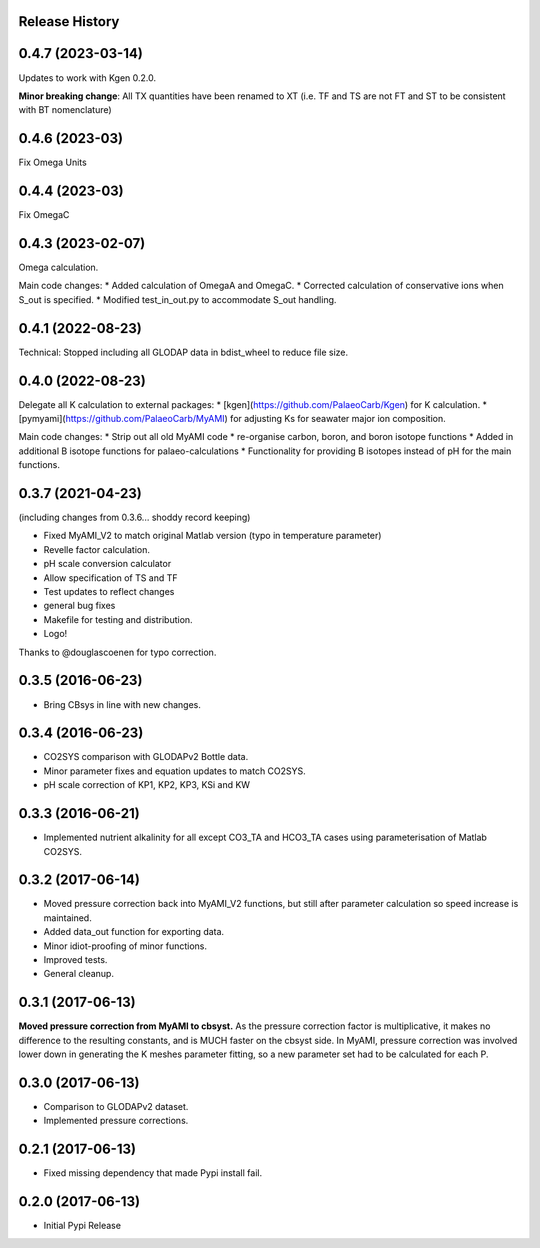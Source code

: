 .. :changelog:

Release History
---------------

0.4.7 (2023-03-14)
------------
Updates to work with Kgen 0.2.0.

**Minor breaking change**: All TX quantities have been renamed to XT (i.e. TF and TS are not FT and ST to be consistent with BT nomenclature)



0.4.6 (2023-03)
------------
Fix Omega Units

0.4.4 (2023-03)
------------
Fix OmegaC

0.4.3 (2023-02-07)
------------
Omega calculation.

Main code changes:
* Added calculation of OmegaA and OmegaC.
* Corrected calculation of conservative ions when S_out is specified.
* Modified test_in_out.py to accommodate S_out handling.

0.4.1 (2022-08-23)
------------
Technical: Stopped including all GLODAP data in bdist_wheel to reduce file size.

0.4.0 (2022-08-23)
------------
Delegate all K calculation to external packages:
* [kgen](https://github.com/PalaeoCarb/Kgen) for K calculation.
* [pymyami](https://github.com/PalaeoCarb/MyAMI) for adjusting Ks for seawater major ion composition.

Main code changes:
* Strip out all old MyAMI code
* re-organise carbon, boron, and boron isotope functions
* Added in additional B isotope functions for palaeo-calculations
* Functionality for providing B isotopes instead of pH for the main functions.

0.3.7 (2021-04-23)
------------------
(including changes from 0.3.6... shoddy record keeping)

* Fixed MyAMI_V2 to match original Matlab version (typo in temperature parameter)
* Revelle factor calculation.
* pH scale conversion calculator
* Allow specification of TS and TF
* Test updates to reflect changes
* general bug fixes
* Makefile for testing and distribution.
* Logo!

Thanks to @douglascoenen for typo correction.


0.3.5 (2016-06-23)
------------------

* Bring CBsys in line with new changes.


0.3.4 (2016-06-23)
------------------

* CO2SYS comparison with GLODAPv2 Bottle data.
* Minor parameter fixes and equation updates to match CO2SYS.
* pH scale correction of KP1, KP2, KP3, KSi and KW


0.3.3 (2016-06-21)
------------------

* Implemented nutrient alkalinity for all except CO3_TA and HCO3_TA cases using parameterisation of Matlab CO2SYS.


0.3.2 (2017-06-14)
------------------

* Moved pressure correction back into MyAMI_V2 functions, but still after parameter calculation so speed increase is maintained.
* Added data_out function for exporting data.
* Minor idiot-proofing of minor functions.
* Improved tests.
* General cleanup.


0.3.1 (2017-06-13)
------------------

**Moved pressure correction from MyAMI to cbsyst.**
As the pressure correction factor is multiplicative, it makes no difference to the resulting constants, and is MUCH faster on the cbsyst side.
In MyAMI, pressure correction was involved lower down in generating the K meshes parameter fitting, so a new parameter set had to be calculated for each P.


0.3.0 (2017-06-13)
------------------

* Comparison to GLODAPv2 dataset.
* Implemented pressure corrections.


0.2.1 (2017-06-13)
------------------

* Fixed missing dependency that made Pypi install fail.


0.2.0 (2017-06-13)
------------------

* Initial Pypi Release